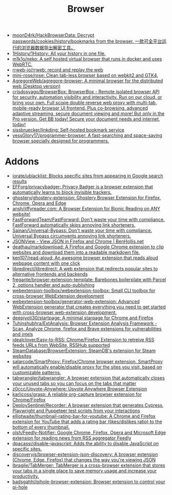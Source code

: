 :PROPERTIES:
:ID:       57032f25-0a28-4da0-990f-3d2af8490302
:END:
#+title: Browser

- [[https://github.com/moonD4rk/HackBrowserData][moonD4rk/HackBrowserData: Decrypt passwords/cookies/history/bookmarks from the browser. 一款可全平台运行的浏览器数据导出解密工具。]]
- [[https://github.com/1History/1History][1History/1History: All your history in one file.]]
- [[https://github.com/m1k1o/neko][m1k1o/neko: A self hosted virtual browser that runs in docker and uses WebRTC.]]
- [[https://github.com/rrweb-io/rrweb][rrweb-io/rrweb: record and replay the web]]
- [[https://github.com/mini-rose/rose][mini-rose/rose: Clean tab-less browser based on webkit2 and GTK4.]]
- [[https://github.com/AgregoreWeb/agregore-browser][AgregoreWeb/agregore-browser: A minimal browser for the distributed web (Desktop version)]]
- [[https://github.com/crisdosyago/BrowserBox][crisdosyago/BrowserBox: BrowserBox - Remote isolated browser API for security, automation visibility and interactivity. Run on our cloud, or bring your own. Full scope double reverse web proxy with multi-tab, mobile-ready browser UI frontend. Plus co-browsing, advanced adaptive streaming, secure document viewing and more! But only in the Pro version. Get BB today! Secure your document needs and internet, today!]]
- [[https://github.com/sissbruecker/linkding][sissbruecker/linkding: Self-hosted bookmark service]]
- [[https://github.com/yessGlory17/programmer-browser][yessGlory17/programmer-browser: A fast-searching and space-saving browser specially designed for programmers.]]

* Addons
- [[https://github.com/iorate/ublacklist][iorate/ublacklist: Blocks specific sites from appearing in Google search results]]
- [[https://github.com/EFForg/privacybadger][EFForg/privacybadger: Privacy Badger is a browser extension that automatically learns to block invisible trackers.]]
- [[https://github.com/ghostery/ghostery-extension][ghostery/ghostery-extension: Ghostery Browser Extension for Firefox, Chrome, Opera and Edge]]
- [[https://github.com/ansh/jiffyreader.com][ansh/jiffyreader.com: A Browser Extension for Bionic Reading on ANY website!]]
- [[https://github.com/FastForwardTeam/FastForward][FastForwardTeam/FastForward: Don't waste your time with compliance. FastForward automatically skips annoying link shorteners.]]
- [[https://github.com/Sainan/Universal-Bypass][Sainan/Universal-Bypass: Don't waste your time with compliance. Universal Bypass circumvents annoying link shorteners.]]
- [[https://jsonview.com/][JSONView - View JSON in Firefox and Chrome | BenHollis.net]]
- [[https://github.com/deathau/markdownload][deathau/markdownload: A Firefox and Google Chrome extension to clip websites and download them into a readable markdown file.]]
- [[https://github.com/ken107/read-aloud][ken107/read-aloud: An awesome browser extension that reads aloud webpage content with one click]]
- [[https://github.com/libredirect/libredirect][libredirect/libredirect: A web extension that redirects popular sites to alternative frontends and backends]]
- [[https://github.com/fregante/browser-extension-template][fregante/browser-extension-template: Barebones boilerplate with Parcel 2, options handler and auto-publishing]]
- [[https://github.com/webextension-toolbox/webextension-toolbox][webextension-toolbox/webextension-toolbox: Small CLI toolbox for cross-browser WebExtension development]]
- [[https://github.com/webextension-toolbox/generator-web-extension][webextension-toolbox/generator-web-extension: Advanced WebExtension generator that creates everything you need to get started with cross-browser web-extension development.]]
- [[https://github.com/deepjyoti30/startpage][deepjyoti30/startpage: A minimal starpage for Chrome and Firefox]]
- [[https://github.com/Tuhinshubhra/ExtAnalysis][Tuhinshubhra/ExtAnalysis: Browser Extension Analysis Framework - Scan, Analyze Chrome, firefox and Brave extensions for vulnerabilities and intels]]
- [[https://github.com/idealclover/Easy-to-RSS][idealclover/Easy-to-RSS: Chrome/Firefox Extension to retreive RSS feeds URLs from WebSite, RSSHub supported]]
- [[https://github.com/SteamDatabase/BrowserExtension][SteamDatabase/BrowserExtension: SteamDB's extension for Steam websites]]
- [[https://github.com/salarcode/SmartProxy][salarcode/SmartProxy: Firefox/Chrome browser extension. SmartProxy will automatically enable/disable proxy for the sites you visit, based on customizable patterns.]]
- [[https://github.com/tabwrangler/tabwrangler][tabwrangler/tabwrangler: A browser extension that automatically closes your unused tabs so you can focus on the tabs that matter]]
- [[https://github.com/z0ccc/Upvote-Anywhere][z0ccc/Upvote-Anywhere: Upvote Anywhere Browser Extension]]
- [[https://github.com/karlicoss/grasp][karlicoss/grasp: A reliable org-capture browser extension for Chrome/Firefox]]
- [[https://github.com/DeploySentinel/Recorder][DeploySentinel/Recorder: A browser extension that generates Cypress, Playwright and Puppeteer test scripts from your interactions]]
- [[https://github.com/elliotwaite/thumbnail-rating-bar-for-youtube][elliotwaite/thumbnail-rating-bar-for-youtube: A Chrome and Firefox extension for YouTube that adds a rating bar (likes/dislikes ratio) to the bottom of every thumbnail.]]
- [[https://github.com/olsh/Feedly-Notifier][olsh/Feedly-Notifier: Google Chrome, Firefox, Opera and Microsoft Edge extension for reading news from RSS aggregator Feedly]]
- [[https://github.com/dpacassi/disable-javascript][dpacassi/disable-javascript: Adds the ability to disable JavaScript on specific sites.]]
- [[https://github.com/discoveryjs/browser-extension-json-discovery][discoveryjs/browser-extension-json-discovery: A browser extension (Chrome, Edge, Firefox) that changes the way you're viewing JSON]]
- [[https://github.com/lbragile/TabMerger][lbragile/TabMerger: TabMerger is a cross-browser extension that stores your tabs in a single place to save memory usage and increase your productivity.]]
- [[https://github.com/badsgahhl/pihole-browser-extension][badsgahhl/pihole-browser-extension: Browser extension to control your pi-hole]]
